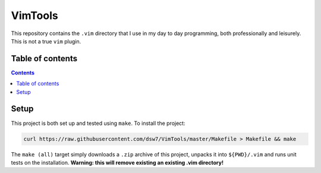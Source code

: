 VimTools
========
This repository contains the ``.vim`` directory that I use in my day to day programming, both professionally and leisurely. This is not a true ``vim`` plugin.

Table of contents
-----------------
.. contents::
    :depth: 2

Setup
-----
This project is both set up and tested using ``make``. To install the project:

.. code-block:: shell

    curl https://raw.githubusercontent.com/dsw7/VimTools/master/Makefile > Makefile && make

The ``make (all)`` target simply downloads a ``.zip`` archive of this project, unpacks it into ``${PWD}/.vim`` and runs unit tests on the installation. **Warning: this will remove existing an existing .vim directory!**
